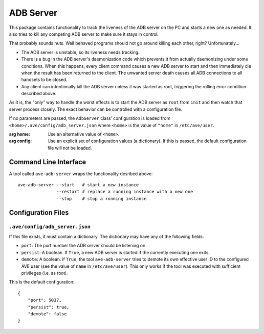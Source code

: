 .. default-domain:: py

ADB Server
==========

This package contains functionality to track the liveness of the ADB server on
the PC and starts a new one as needed. It also tries to kill any competing ADB
server to make sure it stays in control.

That probably sounds nuts. Well behaved programs should not go around killing
each other, right? Unfortunately...

* The ADB server is unstable, so its liveness needs tracking.
* There is a bug in the ADB server's daemonization code which prevents it from
  actually daemonizing under some conditions. When this happens, every client
  command causes a new ADB server to start and then immediately die when the
  result has been returned to the client. The unwanted server death causes all
  ADB connections to all handsets to be closed.
* Any client can intentionally kill the ADB server unless it was started as
  root, triggering the rolling error condition described above.

As it is, the "only" way to handle the worst effects is to start the ADB server
as ``root`` from ``init`` and then watch that server process closely. The exact
behavior can be controlled with a configuration file.

.. class:: ave.adb.server.AdbServer(home=None, config=None)

    If no parameters are passed, the ``AdbServer`` class' configuration is
    loaded from ``<home>/.ave/config/adb_server.json`` where ``<home>`` is the
    value of ``"home"`` in ``/etc/ave/user``.

    :arg home: Use an alternative value of ``<home>``.
    :arg config: Use an explicit set of configuration values (a dictionary). If
        this is passed, the default configuration file will not be loaded.

    .. classmethod:: find_server_processes(port=None)

        Return a list of PID's with server processes that listen to a selected
        TCP port *port*, or any server if *port* is omitted.

        :arg port: An integer or ``None``.
        :returns: A list of integers (PIDs).

    .. classmethod:: kill_all_servers(port=None, excepted=None)

        Kill all ADB servers that listen to the TCP port *port* and do not have
        the same PID as *excepted*. Kill all ADB servers if both parameters are
        omitted.

        :arg port: Integer. Only kill servers that listen to this TCP port.
        :arg excepted: Integer. Do not kill a server with this PID.

    .. classmethod:: load_config(home)

        Load the file ``<home>/.ave/config/adb_server.json`` and validate its
        contents.

        :arg home: String. A valid directory path.

    .. method:: kill_competition()

        Kill all ADB servers that were not created by the current instance of
        the ``AdbServer`` class.

    .. method:: start_server()

        Start a new ADB server. The call returns immediately.

    .. method:: stop_server()

        Stop an ADB server that were previously started with ``start_server()``.

    .. method:: run()

        Kill all other ADB servers, then start a new one and wait until it dies.
        Repeat forever if this ``AdbServer`` instance was configured to be
        persistent (see *Configuration Files* below).
        
Command Line Interface
----------------------

A tool called ``ave-adb-server`` wraps the functionality desribed above::

    ave-adb-server --start   # start a new instance
                   --restart # replace a running instance with a new one
                   --stop    # stop a running instance


.. _adb-server-config:

Configuration Files
-------------------

``.ave/config/adb_server.json``
+++++++++++++++++++++++++++++++

If this file exists, it must contain a dictionary. The dictionary may have any
of the following fields:

* ``port``: The port number the ADB server should be listening on.
* ``persist``: A boolean. If ``True``, a new ADB server is started if the
  currently executing one exits.
* ``demote``: A boolean. If ``True``, the tool ``ave-adb-server`` tries to
  demote its own effective user ID to the configured AVE user (see the
  value of ``name`` in ``/etc/ave/user``). This only works if the tool
  was executed with sufficient privileges (i.e. as root).

This is the default configuration::

    {
        "port": 5037,
        "persist": true,
        "demote": false
    }
